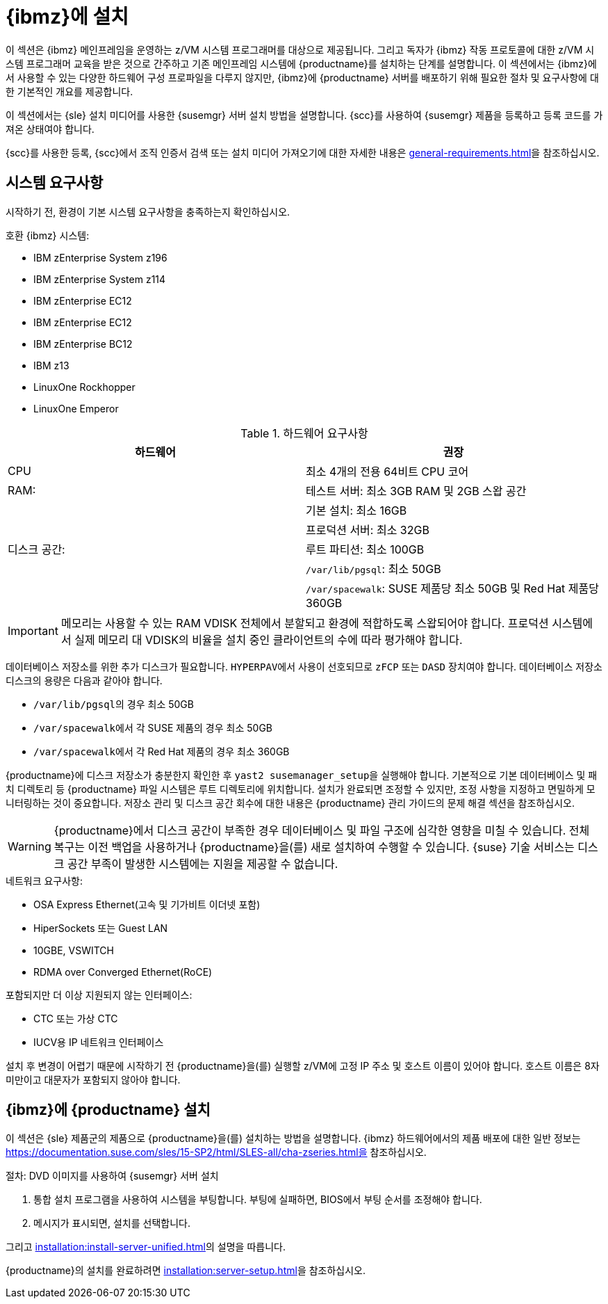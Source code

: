 [[installation-zsystems]]
= {ibmz}에 설치


이 섹션은 {ibmz} 메인프레임을 운영하는 z/VM 시스템 프로그래머를 대상으로 제공됩니다. 그리고 독자가 {ibmz} 작동 프로토콜에 대한 z/VM 시스템 프로그래머 교육을 받은 것으로 간주하고 기존 메인프레임 시스템에 {productname}를 설치하는 단계를 설명합니다. 이 섹션에서는 {ibmz}에서 사용할 수 있는 다양한 하드웨어 구성 프로파일을 다루지 않지만, {ibmz}에 {productname} 서버를 배포하기 위해 필요한 절차 및 요구사항에 대한 기본적인 개요를 제공합니다.

이 섹션에서는 {sle} 설치 미디어를 사용한 {susemgr} 서버 설치 방법을 설명합니다. {scc}를 사용하여 {susemgr} 제품을 등록하고 등록 코드를 가져온 상태여야 합니다.

{scc}를 사용한 등록, {scc}에서 조직 인증서 검색 또는 설치 미디어 가져오기에 대한 자세한 내용은 xref:general-requirements.adoc[]을 참조하십시오.



== 시스템 요구사항

시작하기 전, 환경이 기본 시스템 요구사항을 충족하는지 확인하십시오.


.호환 {ibmz} 시스템:

* IBM zEnterprise System z196
* IBM zEnterprise System z114
* IBM zEnterprise EC12
* IBM zEnterprise EC12
* IBM zEnterprise BC12
* IBM z13
* LinuxOne Rockhopper
* LinuxOne Emperor


[cols="1,1", options="header"]
.하드웨어 요구사항
|===
| 하드웨어     | 권장
| CPU          | 최소 4개의 전용 64비트 CPU 코어
 | RAM:         | 테스트 서버: 최소 3GB RAM 및 2GB 스왑 공간
 |              | 기본 설치: 최소 16GB
 |              | 프로덕션 서버: 최소 32GB
 | 디스크 공간:  | 루트 파티션: 최소 100GB
 |              | [path]``/var/lib/pgsql``: 최소 50GB
 |              | [path]``/var/spacewalk``: SUSE 제품당 최소 50GB 및 Red Hat 제품당 360GB
|===

[IMPORTANT]
====
메모리는 사용할 수 있는 RAM VDISK 전체에서 분할되고 환경에 적합하도록 스왑되어야 합니다. 프로덕션 시스템에서 실제 메모리 대 VDISK의 비율을 설치 중인 클라이언트의 수에 따라 평가해야 합니다.
====

데이터베이스 저장소를 위한 추가 디스크가 필요합니다. [systemitem]``HYPERPAV``에서 사용이 선호되므로 [systemitem]``zFCP`` 또는 [systemitem]``DASD`` 장치여야 합니다. 데이터베이스 저장소 디스크의 용량은 다음과 같아야 합니다.

* [path]``/var/lib/pgsql``의 경우 최소 50GB
* [path]``/var/spacewalk``에서 각 SUSE 제품의 경우 최소 50GB
* [path]``/var/spacewalk``에서 각 Red Hat 제품의 경우 최소 360GB

{productname}에 디스크 저장소가 충분한지 확인한 후 [command]``yast2 susemanager_setup``을 실행해야 합니다. 기본적으로 기본 데이터베이스 및 패치 디렉토리 등 {productname} 파일 시스템은 루트 디렉토리에 위치합니다. 설치가 완료되면 조정할 수 있지만, 조정 사항을 지정하고 면밀하게 모니터링하는 것이 중요합니다. 저장소 관리 및 디스크 공간 회수에 대한 내용은 {productname} 관리 가이드의 문제 해결 섹션을 참조하십시오.

[WARNING]
====
{productname}에서 디스크 공간이 부족한 경우 데이터베이스 및 파일 구조에 심각한 영향을 미칠 수 있습니다. 전체 복구는 이전 백업을 사용하거나 {productname}을(를) 새로 설치하여 수행할 수 있습니다. {suse} 기술 서비스는 디스크 공간 부족이 발생한 시스템에는 지원을 제공할 수 없습니다.
====

.네트워크 요구사항:

* OSA Express Ethernet(고속 및 기가비트 이더넷 포함)
* HiperSockets 또는 Guest LAN
* 10GBE, VSWITCH
* RDMA over Converged Ethernet(RoCE)

포함되지만 더 이상 지원되지 않는 인터페이스:

* CTC 또는 가상 CTC
* IUCV용 IP 네트워크 인터페이스

설치 후 변경이 어렵기 때문에 시작하기 전 {productname}을(를) 실행할 z/VM에 고정 IP 주소 및 호스트 이름이 있어야 합니다. 호스트 이름은 8자 미만이고 대문자가 포함되지 않아야 합니다.





== {ibmz}에 {productname} 설치

이 섹션은 {sle} 제품군의 제품으로 {productname}을(를) 설치하는 방법을 설명합니다. {ibmz} 하드웨어에서의 제품 배포에 대한 일반 정보는 https://documentation.suse.com/sles/15-SP2/html/SLES-all/cha-zseries.html을 참조하십시오.

.절차: DVD 이미지를 사용하여 {susemgr} 서버 설치
[role=procedure]

. 통합 설치 프로그램을 사용하여 시스템을 부팅합니다.
    부팅에 실패하면, BIOS에서 부팅 순서를 조정해야 합니다.
. 메시지가 표시되면, [guimenu]``설치``를 선택합니다.

그리고 xref:installation:install-server-unified.adoc[]의 설명을 따릅니다.

{productname}의 설치를 완료하려면 xref:installation:server-setup.adoc[]을 참조하십시오.
